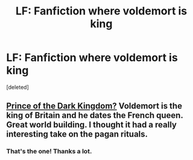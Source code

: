 #+TITLE: LF: Fanfiction where voldemort is king

* LF: Fanfiction where voldemort is king
:PROPERTIES:
:Score: 4
:DateUnix: 1428534986.0
:DateShort: 2015-Apr-09
:FlairText: Request
:END:
[deleted]


** [[https://www.fanfiction.net/s/3766574/1/Prince-of-the-Dark-Kingdom][Prince of the Dark Kingdom?]] Voldemort is the king of Britain and he dates the French queen. Great world building. I thought it had a really interesting take on the pagan rituals.
:PROPERTIES:
:Author: hamhamtowntown
:Score: 6
:DateUnix: 1428536288.0
:DateShort: 2015-Apr-09
:END:

*** That's the one! Thanks a lot.
:PROPERTIES:
:Score: 1
:DateUnix: 1428537805.0
:DateShort: 2015-Apr-09
:END:
